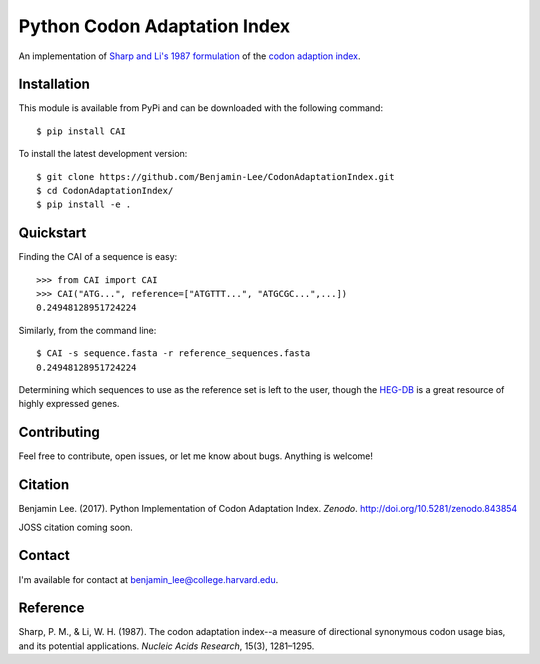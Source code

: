 Python Codon Adaptation Index
=============================
|DOI| |Docs| |Travis| |CodeFactor|

An implementation of `Sharp and Li's 1987
formulation <https://www.ncbi.nlm.nih.gov/pmc/articles/PMC340524/pdf/nar00247-0410.pdf>`_
of the `codon adaption index
<https://en.wikipedia.org/wiki/Codon_Adaptation_Index>`_.

Installation
------------

This module is available from PyPi and can be downloaded with the following command::

	$ pip install CAI

To install the latest development version::

	$ git clone https://github.com/Benjamin-Lee/CodonAdaptationIndex.git
	$ cd CodonAdaptationIndex/
	$ pip install -e .

.. _quickstart:

Quickstart
----------

Finding the CAI of a sequence is easy::

	>>> from CAI import CAI
	>>> CAI("ATG...", reference=["ATGTTT...", "ATGCGC...",...])
	0.24948128951724224

Similarly, from the command line::

	$ CAI -s sequence.fasta -r reference_sequences.fasta
	0.24948128951724224

Determining which sequences to use as the reference set is left to the user,
though the `HEG-DB <http://genomes.urv.cat/HEG-DB/>`_ is a great resource of
highly expressed genes.

Contributing
------------

Feel free to contribute, open issues, or let me know about bugs. Anything is
welcome!

Citation
--------

Benjamin Lee. (2017). Python Implementation of Codon Adaptation Index. *Zenodo*.
`http://doi.org/10.5281/zenodo.843854 <http://doi.org/10.5281/zenodo.843854>`_

JOSS citation coming soon.

Contact
-------

I'm available for contact at
`benjamin_lee@college.harvard.edu <mailto:benjamin_lee@college.harvard.edu>`_.

Reference
---------

Sharp, P. M., & Li, W. H. (1987). The codon adaptation index--a measure of
directional synonymous codon usage bias, and its potential applications.
*Nucleic Acids Research*, 15(3), 1281–1295.

.. |DOI| image:: https://zenodo.org/badge/DOI/10.5281/zenodo.843854.svg
	:target: https://doi.org/10.5281/zenodo.843854

.. |Docs| image:: https://readthedocs.org/projects/cai/badge/?version=latest
	:target: https://cai.readthedocs.io/en/latest/?badge=latest
	:alt: Documentation Status

.. |Travis| image:: https://travis-ci.org/Benjamin-Lee/CodonAdaptationIndex.svg?branch=master
	:target: https://travis-ci.org/Benjamin-Lee/CodonAdaptationIndex

.. |CodeFactor| image:: https://www.codefactor.io/repository/github/benjamin-lee/codonadaptationindex/badge/master
	:target: https://www.codefactor.io/repository/github/benjamin-lee/codonadaptationindex/overview/master

